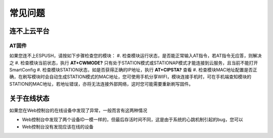 ===============
常见问题
===============


---------------
连不上云平台
---------------

^^^^^^^^^^^^
AT固件
^^^^^^^^^^^^

如果您连不上ESPUSH，请按如下步骤检查您的模块：
#. 检查模块运行状态，是否能正常输入AT指令，若AT指令无应答，则解决之
#. 检查模块当前状态，执行 **AT+CWMODE?** 只有处于STATION模式或STATIONAP模式才能连接到云服务，且当前不能打开SmartConfig
#. 检查模块STATION状态，如是否获得正确的IP地址，执行 **AT+CIPSTA?** 查看
#. 检查模块MAC地址配置是否正确，在刷写模块时会自动生成STATION模式的MAC地址，您可使用手机分享WIFI，模块连接手机时，可在手机端查知模块的STATION的MAC地址，若地址错误，亦将无法连接外部网络，这时您可能需要重新刷写固件。

---------------
关于在线状态
---------------

如果您在Web控制台的在线设备中发现了异常，一般而言有这两种情况

* Web控制台中发现了两个设备ID一模一样的，但最后存活时间不同，这是由于系统的心跳机制引起的bug，您可以
* Web控制台没有发现应该在线的设备


